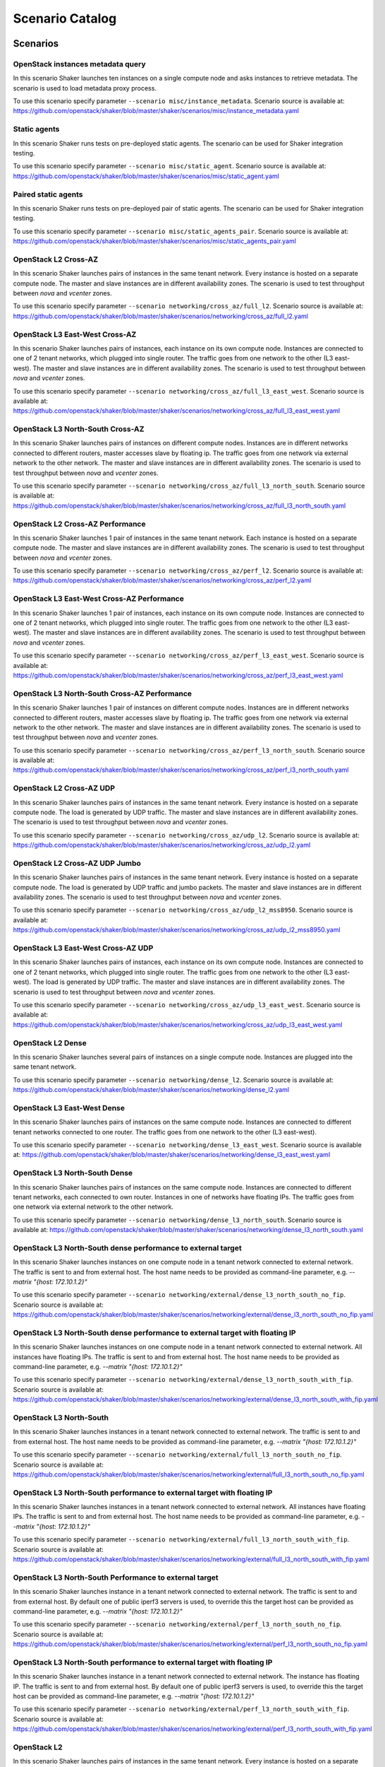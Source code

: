 Scenario Catalog
================

Scenarios
---------

OpenStack instances metadata query
^^^^^^^^^^^^^^^^^^^^^^^^^^^^^^^^^^
In this scenario Shaker launches ten instances on a single compute node and
asks instances to retrieve metadata. The scenario is used to load metadata
proxy process.

To use this scenario specify parameter ``--scenario misc/instance_metadata``. 
Scenario source is available at: https://github.com/openstack/shaker/blob/master/shaker/scenarios/misc/instance_metadata.yaml

Static agents
^^^^^^^^^^^^^
In this scenario Shaker runs tests on pre-deployed static agents. The scenario
can be used for Shaker integration testing.

To use this scenario specify parameter ``--scenario misc/static_agent``. 
Scenario source is available at: https://github.com/openstack/shaker/blob/master/shaker/scenarios/misc/static_agent.yaml

Paired static agents
^^^^^^^^^^^^^^^^^^^^
In this scenario Shaker runs tests on pre-deployed pair of static agents. The
scenario can be used for Shaker integration testing.

To use this scenario specify parameter ``--scenario misc/static_agents_pair``. 
Scenario source is available at: https://github.com/openstack/shaker/blob/master/shaker/scenarios/misc/static_agents_pair.yaml

OpenStack L2 Cross-AZ
^^^^^^^^^^^^^^^^^^^^^
In this scenario Shaker launches pairs of instances in the same tenant network.
Every instance is hosted on a separate compute node. The master and slave
instances are in different availability zones. The scenario is used to test
throughput between `nova` and `vcenter` zones.

To use this scenario specify parameter ``--scenario networking/cross_az/full_l2``. 
Scenario source is available at: https://github.com/openstack/shaker/blob/master/shaker/scenarios/networking/cross_az/full_l2.yaml

OpenStack L3 East-West Cross-AZ
^^^^^^^^^^^^^^^^^^^^^^^^^^^^^^^
In this scenario Shaker launches pairs of instances, each instance on its own
compute node. Instances are connected to one of 2 tenant networks, which
plugged into single router. The traffic goes from one network to the other (L3
east-west). The master and slave instances are in different availability zones.
The scenario is used to test throughput between `nova` and `vcenter` zones.

To use this scenario specify parameter ``--scenario networking/cross_az/full_l3_east_west``. 
Scenario source is available at: https://github.com/openstack/shaker/blob/master/shaker/scenarios/networking/cross_az/full_l3_east_west.yaml

OpenStack L3 North-South Cross-AZ
^^^^^^^^^^^^^^^^^^^^^^^^^^^^^^^^^
In this scenario Shaker launches pairs of instances on different compute nodes.
Instances are in different networks connected to different routers, master
accesses slave by floating ip. The traffic goes from one network via external
network to the other network. The master and slave instances are in different
availability zones. The scenario is used to test throughput between `nova` and
`vcenter` zones.

To use this scenario specify parameter ``--scenario networking/cross_az/full_l3_north_south``. 
Scenario source is available at: https://github.com/openstack/shaker/blob/master/shaker/scenarios/networking/cross_az/full_l3_north_south.yaml

OpenStack L2 Cross-AZ Performance
^^^^^^^^^^^^^^^^^^^^^^^^^^^^^^^^^
In this scenario Shaker launches 1 pair of instances in the same tenant
network. Each instance is hosted on a separate compute node. The master and
slave instances are in different availability zones. The scenario is used to
test throughput between `nova` and `vcenter` zones.

To use this scenario specify parameter ``--scenario networking/cross_az/perf_l2``. 
Scenario source is available at: https://github.com/openstack/shaker/blob/master/shaker/scenarios/networking/cross_az/perf_l2.yaml

OpenStack L3 East-West Cross-AZ Performance
^^^^^^^^^^^^^^^^^^^^^^^^^^^^^^^^^^^^^^^^^^^
In this scenario Shaker launches 1 pair of instances, each instance on its own
compute node. Instances are connected to one of 2 tenant networks, which
plugged into single router. The traffic goes from one network to the other (L3
east-west). The master and slave instances are in different availability zones.
The scenario is used to test throughput between `nova` and `vcenter` zones.

To use this scenario specify parameter ``--scenario networking/cross_az/perf_l3_east_west``. 
Scenario source is available at: https://github.com/openstack/shaker/blob/master/shaker/scenarios/networking/cross_az/perf_l3_east_west.yaml

OpenStack L3 North-South Cross-AZ Performance
^^^^^^^^^^^^^^^^^^^^^^^^^^^^^^^^^^^^^^^^^^^^^
In this scenario Shaker launches 1 pair of instances on different compute
nodes. Instances are in different networks connected to different routers,
master accesses slave by floating ip. The traffic goes from one network via
external network to the other network. The master and slave instances are in
different availability zones. The scenario is used to test throughput between
`nova` and `vcenter` zones.

To use this scenario specify parameter ``--scenario networking/cross_az/perf_l3_north_south``. 
Scenario source is available at: https://github.com/openstack/shaker/blob/master/shaker/scenarios/networking/cross_az/perf_l3_north_south.yaml

OpenStack L2 Cross-AZ UDP
^^^^^^^^^^^^^^^^^^^^^^^^^
In this scenario Shaker launches pairs of instances in the same tenant network.
Every instance is hosted on a separate compute node. The load is generated by
UDP traffic. The master and slave instances are in different availability
zones. The scenario is used to test throughput between `nova` and `vcenter`
zones.

To use this scenario specify parameter ``--scenario networking/cross_az/udp_l2``. 
Scenario source is available at: https://github.com/openstack/shaker/blob/master/shaker/scenarios/networking/cross_az/udp_l2.yaml

OpenStack L2 Cross-AZ UDP Jumbo
^^^^^^^^^^^^^^^^^^^^^^^^^^^^^^^
In this scenario Shaker launches pairs of instances in the same tenant network.
Every instance is hosted on a separate compute node. The load is generated by
UDP traffic and jumbo packets. The master and slave instances are in different
availability zones. The scenario is used to test throughput between `nova` and
`vcenter` zones.

To use this scenario specify parameter ``--scenario networking/cross_az/udp_l2_mss8950``. 
Scenario source is available at: https://github.com/openstack/shaker/blob/master/shaker/scenarios/networking/cross_az/udp_l2_mss8950.yaml

OpenStack L3 East-West Cross-AZ UDP
^^^^^^^^^^^^^^^^^^^^^^^^^^^^^^^^^^^
In this scenario Shaker launches pairs of instances, each instance on its own
compute node. Instances are connected to one of 2 tenant networks, which
plugged into single router. The traffic goes from one network to the other (L3
east-west). The load is generated by UDP traffic. The master and slave
instances are in different availability zones. The scenario is used to test
throughput between `nova` and `vcenter` zones.

To use this scenario specify parameter ``--scenario networking/cross_az/udp_l3_east_west``. 
Scenario source is available at: https://github.com/openstack/shaker/blob/master/shaker/scenarios/networking/cross_az/udp_l3_east_west.yaml

OpenStack L2 Dense
^^^^^^^^^^^^^^^^^^
In this scenario Shaker launches several pairs of instances on a single compute
node. Instances are plugged into the same tenant network.

To use this scenario specify parameter ``--scenario networking/dense_l2``. 
Scenario source is available at: https://github.com/openstack/shaker/blob/master/shaker/scenarios/networking/dense_l2.yaml

OpenStack L3 East-West Dense
^^^^^^^^^^^^^^^^^^^^^^^^^^^^
In this scenario Shaker launches pairs of instances on the same compute node.
Instances are connected to different tenant networks connected to one router.
The traffic goes from one network to the other (L3 east-west).

To use this scenario specify parameter ``--scenario networking/dense_l3_east_west``. 
Scenario source is available at: https://github.com/openstack/shaker/blob/master/shaker/scenarios/networking/dense_l3_east_west.yaml

OpenStack L3 North-South Dense
^^^^^^^^^^^^^^^^^^^^^^^^^^^^^^
In this scenario Shaker launches pairs of instances on the same compute node.
Instances are connected to different tenant networks, each connected to own
router. Instances in one of networks have floating IPs. The traffic goes from
one network via external network to the other network.

To use this scenario specify parameter ``--scenario networking/dense_l3_north_south``. 
Scenario source is available at: https://github.com/openstack/shaker/blob/master/shaker/scenarios/networking/dense_l3_north_south.yaml

OpenStack L3 North-South dense performance to external target
^^^^^^^^^^^^^^^^^^^^^^^^^^^^^^^^^^^^^^^^^^^^^^^^^^^^^^^^^^^^^
In this scenario Shaker launches instances on one compute node in a tenant
network connected to external network. The traffic is sent to and from external
host. The host name needs to be provided as command-line parameter, e.g.
`--matrix "{host: 172.10.1.2}"`

To use this scenario specify parameter ``--scenario networking/external/dense_l3_north_south_no_fip``. 
Scenario source is available at: https://github.com/openstack/shaker/blob/master/shaker/scenarios/networking/external/dense_l3_north_south_no_fip.yaml

OpenStack L3 North-South dense performance to external target with floating IP
^^^^^^^^^^^^^^^^^^^^^^^^^^^^^^^^^^^^^^^^^^^^^^^^^^^^^^^^^^^^^^^^^^^^^^^^^^^^^^
In this scenario Shaker launches instances on one compute node in a tenant
network connected to external network. All instances have floating IPs. The
traffic is sent to and from external host. The host name needs to be provided
as command-line parameter, e.g. `--matrix "{host: 172.10.1.2}"`

To use this scenario specify parameter ``--scenario networking/external/dense_l3_north_south_with_fip``. 
Scenario source is available at: https://github.com/openstack/shaker/blob/master/shaker/scenarios/networking/external/dense_l3_north_south_with_fip.yaml

OpenStack L3 North-South
^^^^^^^^^^^^^^^^^^^^^^^^
In this scenario Shaker launches instances in a tenant network connected to
external network. The traffic is sent to and from external host. The host name
needs to be provided as command-line parameter, e.g. `--matrix "{host:
172.10.1.2}"`

To use this scenario specify parameter ``--scenario networking/external/full_l3_north_south_no_fip``. 
Scenario source is available at: https://github.com/openstack/shaker/blob/master/shaker/scenarios/networking/external/full_l3_north_south_no_fip.yaml

OpenStack L3 North-South performance to external target with floating IP
^^^^^^^^^^^^^^^^^^^^^^^^^^^^^^^^^^^^^^^^^^^^^^^^^^^^^^^^^^^^^^^^^^^^^^^^
In this scenario Shaker launches instances in a tenant network connected to
external network. All instances have floating IPs. The traffic is sent to and
from external host. The host name needs to be provided as command-line
parameter, e.g. `--matrix "{host: 172.10.1.2}"`

To use this scenario specify parameter ``--scenario networking/external/full_l3_north_south_with_fip``. 
Scenario source is available at: https://github.com/openstack/shaker/blob/master/shaker/scenarios/networking/external/full_l3_north_south_with_fip.yaml

OpenStack L3 North-South Performance to external target
^^^^^^^^^^^^^^^^^^^^^^^^^^^^^^^^^^^^^^^^^^^^^^^^^^^^^^^
In this scenario Shaker launches instance in a tenant network connected to
external network. The traffic is sent to and from external host. By default one
of public iperf3 servers is used, to override this the target host can be
provided as command-line parameter, e.g. `--matrix "{host: 172.10.1.2}"`

To use this scenario specify parameter ``--scenario networking/external/perf_l3_north_south_no_fip``. 
Scenario source is available at: https://github.com/openstack/shaker/blob/master/shaker/scenarios/networking/external/perf_l3_north_south_no_fip.yaml

OpenStack L3 North-South performance to external target with floating IP
^^^^^^^^^^^^^^^^^^^^^^^^^^^^^^^^^^^^^^^^^^^^^^^^^^^^^^^^^^^^^^^^^^^^^^^^
In this scenario Shaker launches instance in a tenant network connected to
external network. The instance has floating IP. The traffic is sent to and from
external host. By default one of public iperf3 servers is used, to override
this the target host can be provided as command-line parameter, e.g. `--matrix
"{host: 172.10.1.2}"`

To use this scenario specify parameter ``--scenario networking/external/perf_l3_north_south_with_fip``. 
Scenario source is available at: https://github.com/openstack/shaker/blob/master/shaker/scenarios/networking/external/perf_l3_north_south_with_fip.yaml

OpenStack L2
^^^^^^^^^^^^
In this scenario Shaker launches pairs of instances in the same tenant network.
Every instance is hosted on a separate compute node.

To use this scenario specify parameter ``--scenario networking/full_l2``. 
Scenario source is available at: https://github.com/openstack/shaker/blob/master/shaker/scenarios/networking/full_l2.yaml

OpenStack L3 East-West
^^^^^^^^^^^^^^^^^^^^^^
In this scenario Shaker launches pairs of instances, each instance on its own
compute node. Instances are connected to one of 2 tenant networks, which
plugged into single router. The traffic goes from one network to the other (L3
east-west).

To use this scenario specify parameter ``--scenario networking/full_l3_east_west``. 
Scenario source is available at: https://github.com/openstack/shaker/blob/master/shaker/scenarios/networking/full_l3_east_west.yaml

OpenStack L3 North-South
^^^^^^^^^^^^^^^^^^^^^^^^
In this scenario Shaker launches pairs of instances on different compute nodes.
Instances are in different networks connected to different routers, master
accesses slave by floating ip. The traffic goes from one network via external
network to the other network.

To use this scenario specify parameter ``--scenario networking/full_l3_north_south``. 
Scenario source is available at: https://github.com/openstack/shaker/blob/master/shaker/scenarios/networking/full_l3_north_south.yaml

OpenStack L2 Performance
^^^^^^^^^^^^^^^^^^^^^^^^
In this scenario Shaker launches 1 pair of instances in the same tenant
network. Each instance is hosted on a separate compute node.

To use this scenario specify parameter ``--scenario networking/perf_l2``. 
Scenario source is available at: https://github.com/openstack/shaker/blob/master/shaker/scenarios/networking/perf_l2.yaml

OpenStack L3 East-West Performance
^^^^^^^^^^^^^^^^^^^^^^^^^^^^^^^^^^
In this scenario Shaker launches 1 pair of instances, each instance on its own
compute node. Instances are connected to one of 2 tenant networks, which
plugged into single router. The traffic goes from one network to the other (L3
east-west).

To use this scenario specify parameter ``--scenario networking/perf_l3_east_west``. 
Scenario source is available at: https://github.com/openstack/shaker/blob/master/shaker/scenarios/networking/perf_l3_east_west.yaml

OpenStack L3 North-South Performance
^^^^^^^^^^^^^^^^^^^^^^^^^^^^^^^^^^^^
In this scenario Shaker launches 1 pair of instances on different compute
nodes. Instances are in different networks connected to different routers,
master accesses slave by floating ip. The traffic goes from one network via
external network to the other network.

To use this scenario specify parameter ``--scenario networking/perf_l3_north_south``. 
Scenario source is available at: https://github.com/openstack/shaker/blob/master/shaker/scenarios/networking/perf_l3_north_south.yaml

OpenStack L2 UDP
^^^^^^^^^^^^^^^^
In this scenario Shaker launches pairs of instances in the same tenant network.
Every instance is hosted on a separate compute node. The load is generated by
UDP traffic.

To use this scenario specify parameter ``--scenario networking/udp_l2``. 
Scenario source is available at: https://github.com/openstack/shaker/blob/master/shaker/scenarios/networking/udp_l2.yaml

OpenStack L3 East-West UDP
^^^^^^^^^^^^^^^^^^^^^^^^^^
In this scenario Shaker launches pairs of instances, each instance on its own
compute node. Instances are connected to one of 2 tenant networks, which
plugged into single router. The traffic goes from one network to the other (L3
east-west). The load is generated by UDP traffic.

To use this scenario specify parameter ``--scenario networking/udp_l3_east_west``. 
Scenario source is available at: https://github.com/openstack/shaker/blob/master/shaker/scenarios/networking/udp_l3_east_west.yaml

OpenStack L3 North-South UDP
^^^^^^^^^^^^^^^^^^^^^^^^^^^^
In this scenario Shaker launches pairs of instances on different compute nodes.
Instances are in different networks connected to different routers, master
accesses slave by floating ip. The traffic goes from one network via external
network to the other network. The load is generated by UDP traffic.

To use this scenario specify parameter ``--scenario networking/udp_l3_north_south``. 
Scenario source is available at: https://github.com/openstack/shaker/blob/master/shaker/scenarios/networking/udp_l3_north_south.yaml

TCP bandwidth
^^^^^^^^^^^^^
This scenario uses iperf3 to measure TCP bandwidth between local host and
ping.online.net (or against hosts provided via CLI). SLA check is verified and
expects the speed to be at least 90Mbit and at most 20 retransmitts. The
destination host can be overriden by command-line parameter, e.g. `--matrix
"{host: 172.10.1.2}"`

To use this scenario specify parameter ``--scenario spot/tcp``. 
Scenario source is available at: https://github.com/openstack/shaker/blob/master/shaker/scenarios/spot/tcp.yaml

UDP bandwidth
^^^^^^^^^^^^^
This scenario uses iperf3 to measure UDP bandwidth between local host and
ping.online.net (or against hosts provided via CLI). SLA check is verified and
requires at least 10 000 packets per second. The destination host can be
overriden by command-line parameter, e.g. `--matrix "{host: 172.10.1.2}"`

To use this scenario specify parameter ``--scenario spot/udp``. 
Scenario source is available at: https://github.com/openstack/shaker/blob/master/shaker/scenarios/spot/udp.yaml

Heat Templates
--------------

misc/instance_metadata
^^^^^^^^^^^^^^^^^^^^^^
Heat template creates a new Neutron network, a router to the external network,
plugs instances into this network and assigns floating ips

networking/cross_az/l2
^^^^^^^^^^^^^^^^^^^^^^
This Heat template creates a new Neutron network, a router to the external
network and plugs instances into this new network. All instances are located in
the same L2 domain.

networking/cross_az/l3_east_west
^^^^^^^^^^^^^^^^^^^^^^^^^^^^^^^^
This Heat template creates a pair of networks plugged into the same router.
Master instances and slave instances are connected into different networks.

networking/cross_az/l3_north_south
^^^^^^^^^^^^^^^^^^^^^^^^^^^^^^^^^^
This Heat template creates a new Neutron network plus a north_router to the
external network. The template also assigns floating IP addresses to each
instance so they are routable from the external network.

networking/external/l3_north_south_no_fip
^^^^^^^^^^^^^^^^^^^^^^^^^^^^^^^^^^^^^^^^^
This Heat template creates a new Neutron network plugged into a router
connected to the external network, and boots an instance in that network.

networking/external/l3_north_south_with_fip
^^^^^^^^^^^^^^^^^^^^^^^^^^^^^^^^^^^^^^^^^^^
This Heat template creates a new Neutron network plugged into a router
connected to the external network, and boots an instance in that network. The
instance has floating IP.

networking/l2
^^^^^^^^^^^^^
This Heat template creates a new Neutron network, a router to the external
network and plugs instances into this new network. All instances are located in
the same L2 domain.

networking/l3_east_west
^^^^^^^^^^^^^^^^^^^^^^^
This Heat template creates a pair of networks plugged into the same router.
Master instances and slave instances are connected into different networks.

networking/l3_north_south
^^^^^^^^^^^^^^^^^^^^^^^^^
This Heat template creates a new Neutron network plus a north_router to the
external network. The template also assigns floating IP addresses to each
instance so they are routable from the external network.

